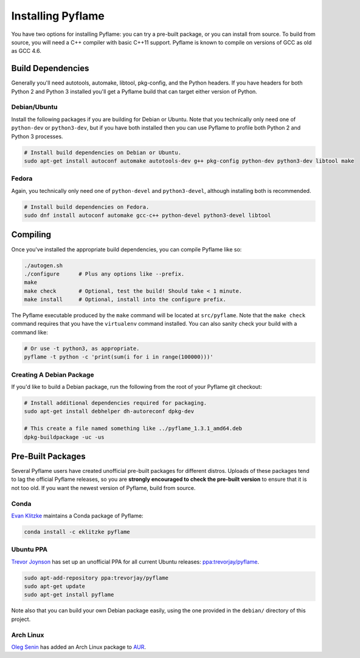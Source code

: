 Installing Pyflame
==================

You have two options for installing Pyflame: you can try a pre-built package, or
you can install from source. To build from source, you will need a C++ compiler
with basic C++11 support. Pyflame is known to compile on versions of GCC as old
as GCC 4.6.

Build Dependencies
------------------

Generally you'll need autotools, automake, libtool, pkg-config, and the Python
headers. If you have headers for both Python 2 and Python 3 installed you'll get
a Pyflame build that can target either version of Python.

Debian/Ubuntu
~~~~~~~~~~~~~

Install the following packages if you are building for Debian or Ubuntu.
Note that you technically only need one of ``python-dev`` or
``python3-dev``, but if you have both installed then you can use Pyflame
to profile both Python 2 and Python 3 processes.

.. code:: bash

    # Install build dependencies on Debian or Ubuntu.
    sudo apt-get install autoconf automake autotools-dev g++ pkg-config python-dev python3-dev libtool make

Fedora
~~~~~~

Again, you technically only need one of ``python-devel`` and
``python3-devel``, although installing both is recommended.

.. code:: bash

    # Install build dependencies on Fedora.
    sudo dnf install autoconf automake gcc-c++ python-devel python3-devel libtool

Compiling
---------

Once you've installed the appropriate build dependencies, you can compile
Pyflame like so:

.. code:: bash

    ./autogen.sh
    ./configure      # Plus any options like --prefix.
    make
    make check       # Optional, test the build! Should take < 1 minute.
    make install     # Optional, install into the configure prefix.

The Pyflame executable produced by the ``make`` command will be located at
``src/pyflame``. Note that the ``make check`` command requires that you have the
``virtualenv`` command installed. You can also sanity check your build with a
command like:

.. code:: bash

    # Or use -t python3, as appropriate.
    pyflame -t python -c 'print(sum(i for i in range(100000)))'

Creating A Debian Package
~~~~~~~~~~~~~~~~~~~~~~~~~

If you'd like to build a Debian package, run the following from the root
of your Pyflame git checkout:

.. code:: bash

    # Install additional dependencies required for packaging.
    sudo apt-get install debhelper dh-autoreconf dpkg-dev

    # This create a file named something like ../pyflame_1.3.1_amd64.deb
    dpkg-buildpackage -uc -us

Pre-Built Packages
------------------

Several Pyflame users have created unofficial pre-built packages for different
distros. Uploads of these packages tend to lag the official Pyflame releases, so
you are **strongly encouraged to check the pre-built version** to ensure that it
is not too old. If you want the newest version of Pyflame, build from source.

Conda
~~~~~

`Evan Klitzke <https://github.com/eklitzke>`__ maintains a Conda package of
Pyflame:

.. code:: bash

    conda install -c eklitzke pyflame

Ubuntu PPA
~~~~~~~~~~

`Trevor Joynson <https://github.com/akatrevorjay>`__ has set up an unofficial
PPA for all current Ubuntu releases: `ppa:trevorjay/pyflame
<https://launchpad.net/~trevorjay/+archive/ubuntu/pyflame>`__.

.. code:: bash

    sudo apt-add-repository ppa:trevorjay/pyflame
    sudo apt-get update
    sudo apt-get install pyflame

Note also that you can build your own Debian package easily, using the one
provided in the ``debian/`` directory of this project.

Arch Linux
~~~~~~~~~~

`Oleg Senin <https://github.com/RealFatCat>`__ has added an Arch Linux package
to `AUR <https://aur.archlinux.org/packages/pyflame-git/>`__.
